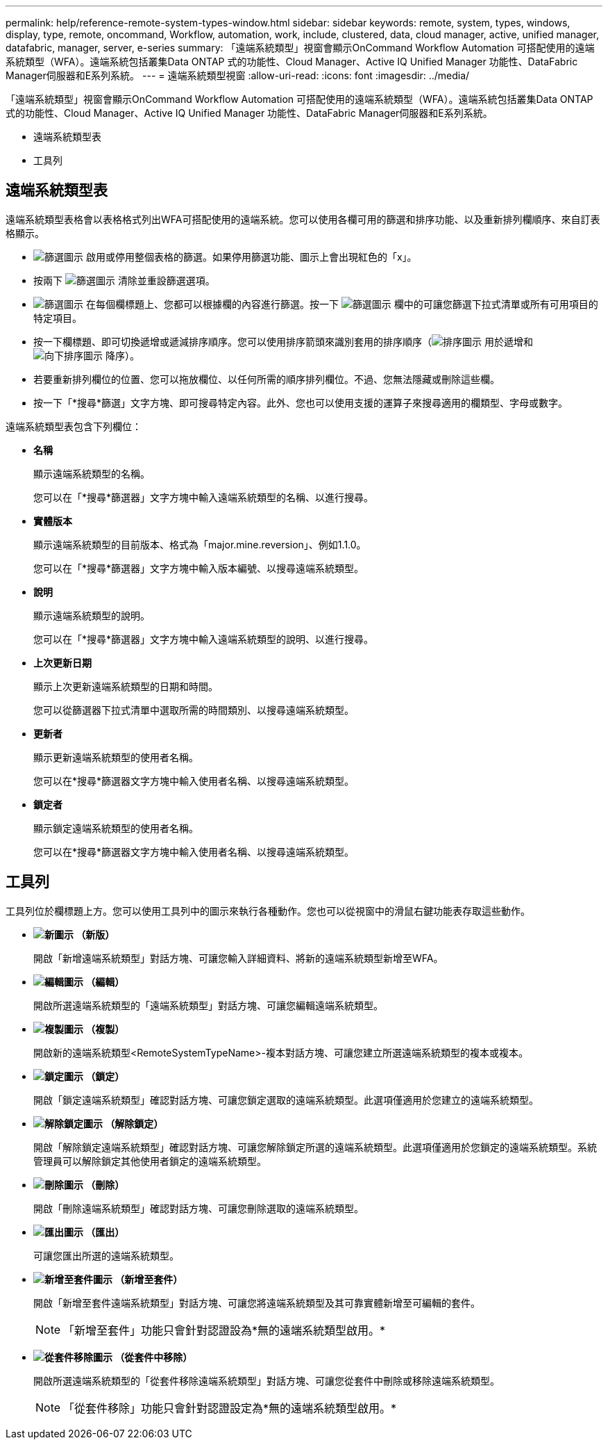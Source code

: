 ---
permalink: help/reference-remote-system-types-window.html 
sidebar: sidebar 
keywords: remote, system, types, windows, display, type, remote, oncommand, Workflow, automation, work, include, clustered, data, cloud manager, active, unified manager, datafabric, manager, server, e-series 
summary: 「遠端系統類型」視窗會顯示OnCommand Workflow Automation 可搭配使用的遠端系統類型（WFA）。遠端系統包括叢集Data ONTAP 式的功能性、Cloud Manager、Active IQ Unified Manager 功能性、DataFabric Manager伺服器和E系列系統。 
---
= 遠端系統類型視窗
:allow-uri-read: 
:icons: font
:imagesdir: ../media/


[role="lead"]
「遠端系統類型」視窗會顯示OnCommand Workflow Automation 可搭配使用的遠端系統類型（WFA）。遠端系統包括叢集Data ONTAP 式的功能性、Cloud Manager、Active IQ Unified Manager 功能性、DataFabric Manager伺服器和E系列系統。

* 遠端系統類型表
* 工具列




== 遠端系統類型表

遠端系統類型表格會以表格格式列出WFA可搭配使用的遠端系統。您可以使用各欄可用的篩選和排序功能、以及重新排列欄順序、來自訂表格顯示。

* image:../media/filter_icon_wfa.gif["篩選圖示"] 啟用或停用整個表格的篩選。如果停用篩選功能、圖示上會出現紅色的「x」。
* 按兩下 image:../media/filter_icon_wfa.gif["篩選圖示"] 清除並重設篩選選項。
* image:../media/wfa_filter_icon.gif["篩選圖示"] 在每個欄標題上、您都可以根據欄的內容進行篩選。按一下 image:../media/wfa_filter_icon.gif["篩選圖示"] 欄中的可讓您篩選下拉式清單或所有可用項目的特定項目。
* 按一下欄標題、即可切換遞增或遞減排序順序。您可以使用排序箭頭來識別套用的排序順序（image:../media/wfa_sortarrow_up_icon.gif["排序圖示"] 用於遞增和 image:../media/wfa_sortarrow_down_icon.gif["向下排序圖示"] 降序）。
* 若要重新排列欄位的位置、您可以拖放欄位、以任何所需的順序排列欄位。不過、您無法隱藏或刪除這些欄。
* 按一下「*搜尋*篩選」文字方塊、即可搜尋特定內容。此外、您也可以使用支援的運算子來搜尋適用的欄類型、字母或數字。


遠端系統類型表包含下列欄位：

* *名稱*
+
顯示遠端系統類型的名稱。

+
您可以在「*搜尋*篩選器」文字方塊中輸入遠端系統類型的名稱、以進行搜尋。

* *實體版本*
+
顯示遠端系統類型的目前版本、格式為「major.mine.reversion」、例如1.1.0。

+
您可以在「*搜尋*篩選器」文字方塊中輸入版本編號、以搜尋遠端系統類型。

* *說明*
+
顯示遠端系統類型的說明。

+
您可以在「*搜尋*篩選器」文字方塊中輸入遠端系統類型的說明、以進行搜尋。

* *上次更新日期*
+
顯示上次更新遠端系統類型的日期和時間。

+
您可以從篩選器下拉式清單中選取所需的時間類別、以搜尋遠端系統類型。

* *更新者*
+
顯示更新遠端系統類型的使用者名稱。

+
您可以在*搜尋*篩選器文字方塊中輸入使用者名稱、以搜尋遠端系統類型。

* *鎖定者*
+
顯示鎖定遠端系統類型的使用者名稱。

+
您可以在*搜尋*篩選器文字方塊中輸入使用者名稱、以搜尋遠端系統類型。





== 工具列

工具列位於欄標題上方。您可以使用工具列中的圖示來執行各種動作。您也可以從視窗中的滑鼠右鍵功能表存取這些動作。

* *image:../media/new_wfa_icon.gif["新圖示"] （新版）*
+
開啟「新增遠端系統類型」對話方塊、可讓您輸入詳細資料、將新的遠端系統類型新增至WFA。

* *image:../media/edit_wfa_icon.gif["編輯圖示"] （編輯）*
+
開啟所選遠端系統類型的「遠端系統類型」對話方塊、可讓您編輯遠端系統類型。

* *image:../media/clone_wfa_icon.gif["複製圖示"] （複製）*
+
開啟新的遠端系統類型<RemoteSystemTypeName>-複本對話方塊、可讓您建立所選遠端系統類型的複本或複本。

* *image:../media/lock_wfa_icon.gif["鎖定圖示"] （鎖定）*
+
開啟「鎖定遠端系統類型」確認對話方塊、可讓您鎖定選取的遠端系統類型。此選項僅適用於您建立的遠端系統類型。

* *image:../media/unlock_wfa_icon.gif["解除鎖定圖示"] （解除鎖定）*
+
開啟「解除鎖定遠端系統類型」確認對話方塊、可讓您解除鎖定所選的遠端系統類型。此選項僅適用於您鎖定的遠端系統類型。系統管理員可以解除鎖定其他使用者鎖定的遠端系統類型。

* *image:../media/delete_wfa_icon.gif["刪除圖示"] （刪除）*
+
開啟「刪除遠端系統類型」確認對話方塊、可讓您刪除選取的遠端系統類型。

* *image:../media/export_wfa_icon.gif["匯出圖示"] （匯出）*
+
可讓您匯出所選的遠端系統類型。

* *image:../media/add_to_pack.png["新增至套件圖示"] （新增至套件）*
+
開啟「新增至套件遠端系統類型」對話方塊、可讓您將遠端系統類型及其可靠實體新增至可編輯的套件。

+

NOTE: 「新增至套件」功能只會針對認證設為*無的遠端系統類型啟用。*

* *image:../media/remove_from_pack.png["從套件移除圖示"] （從套件中移除）*
+
開啟所選遠端系統類型的「從套件移除遠端系統類型」對話方塊、可讓您從套件中刪除或移除遠端系統類型。

+

NOTE: 「從套件移除」功能只會針對認證設定為*無的遠端系統類型啟用。*


